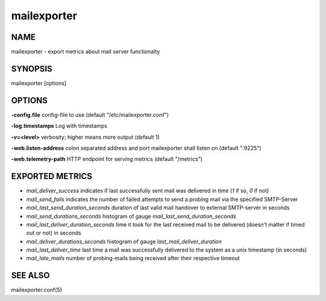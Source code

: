 ==============
 mailexporter
==============

NAME
====

mailexporter - export metrics about mail server functionalty

SYNOPSIS
========

mailexporter [options]

OPTIONS
=======

**-config.file** config-file to use (default "/etc/mailexporter.conf")

**-log.timestamps** Log with timestamps

**-v=<level>** verbosity; higher means more output (default 1)

**-web.listen-address** colon separated address and port mailexporter shall listen on (default ":9225")

**-web.telemetry-path** HTTP endpoint for serving metrics (default "/metrics")

EXPORTED METRICS
================

* *mail_deliver_success* indicates if last successfully sent mail was delivered in time (`1` if so, `0` if not)
* *mail_send_fails* indicates the number of failed attempts to send a probing mail via the specified SMTP-Server
* *mail_last_send_duration_seconds* duration of last valid mail handover to external SMTP-server in seconds
* *mail_send_durations_seconds* histogram of gauge `mail_last_send_duration_seconds`
* *mail_last_deliver_duration_seconds* time it took for the last received mail to be delivered (doesn't matter if timed out or not) in seconds
* *mail_deliver_durations_seconds* histogram of gauge `last_mail_deliver_duration`
* *mail_last_deliver_time* last time a mail was successfully delivered to the system as a unix timestamp (in seconds)
* *mail_late_mails* number of probing-mails being received after their respective timeout

SEE ALSO
========

mailexporter.conf(5)

